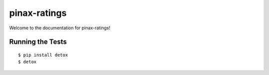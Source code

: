 pinax-ratings
========================

.. image:: https://badges.gitter.im/Join%20Chat.svg
   :alt: Join the chat at https://gitter.im/pinax/pinax-ratings
   :target: https://gitter.im/pinax/pinax-ratings?utm_source=badge&utm_medium=badge&utm_campaign=pr-badge&utm_content=badge

.. image:: https://img.shields.io/travis/pinax/pinax-ratings.svg
    :target: https://travis-ci.org/<user_or_org_name>/pinax-ratings

.. image:: https://img.shields.io/coveralls/pinax/pinax-ratings.svg
    :target: https://coveralls.io/r/<user_or_org_name>/pinax-ratings

.. image:: https://img.shields.io/pypi/dm/pinax-ratings.svg
    :target:  https://pypi.python.org/pypi/pinax-ratings/

.. image:: https://img.shields.io/pypi/v/pinax-ratings.svg
    :target:  https://pypi.python.org/pypi/pinax-ratings/

.. image:: https://img.shields.io/badge/license-<license>-blue.svg
    :target:  https://pypi.python.org/pypi/pinax-ratings/


Welcome to the documentation for pinax-ratings!


Running the Tests
------------------------------------

::

    $ pip install detox
    $ detox
